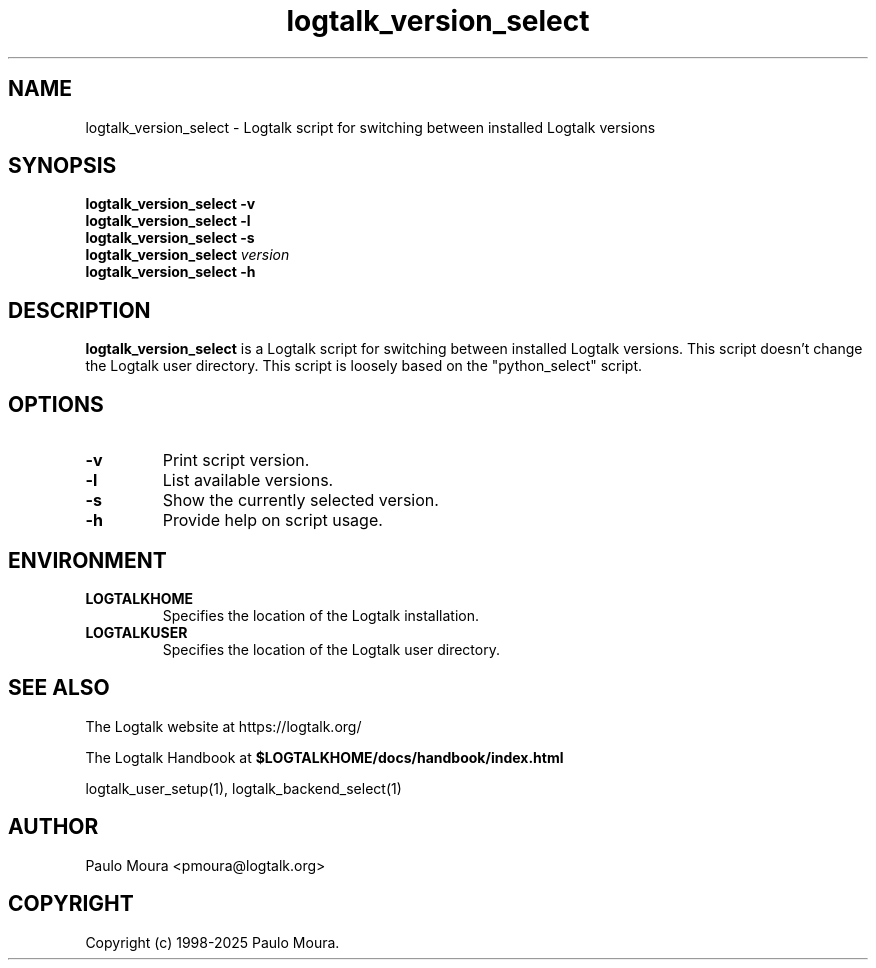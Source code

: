.TH logtalk_version_select 1 "May 2, 2025" "Logtalk 3.92.0" "Logtalk Documentation"

.SH NAME
logtalk_version_select \- Logtalk script for switching between installed Logtalk versions

.SH SYNOPSIS
.B logtalk_version_select -v
.br
.B logtalk_version_select -l
.br
.B logtalk_version_select -s
.br
.B logtalk_version_select 
.I version
.br
.B logtalk_version_select -h

.SH DESCRIPTION
\fBlogtalk_version_select\fR is a Logtalk script for switching between installed Logtalk versions. This script doesn't change the Logtalk user directory. This script is loosely based on the "python_select" script.

.SH OPTIONS
.TP
.BI \-v
Print script version.
.TP
.BI \-l
List available versions.
.TP
.BI \-s
Show the currently selected version.
.TP
.B \-h
Provide help on script usage.

.SH ENVIRONMENT
.TP
.B LOGTALKHOME
Specifies the location of the Logtalk installation.
.TP
.B LOGTALKUSER
Specifies the location of the Logtalk user directory.

.SH "SEE ALSO"
The Logtalk website at https://logtalk.org/
.PP
The Logtalk Handbook at \fB$LOGTALKHOME/docs/handbook/index.html\fR
.PP
logtalk_user_setup(1),\ logtalk_backend_select(1)

.SH AUTHOR
Paulo Moura <pmoura@logtalk.org>

.SH COPYRIGHT
Copyright (c) 1998-2025 Paulo Moura.
